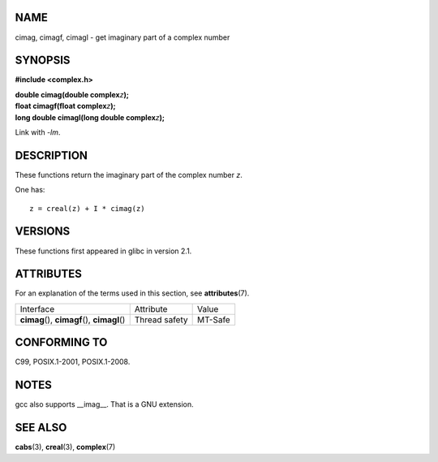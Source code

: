 NAME
====

cimag, cimagf, cimagl - get imaginary part of a complex number

SYNOPSIS
========

**#include <complex.h>**

| **double cimag(double complex**\ *z*\ **);**
| **float cimagf(float complex**\ *z*\ **);**
| **long double cimagl(long double complex**\ *z*\ **);**

Link with *-lm*.

DESCRIPTION
===========

These functions return the imaginary part of the complex number *z*.

One has:

::

       z = creal(z) + I * cimag(z)

VERSIONS
========

These functions first appeared in glibc in version 2.1.

ATTRIBUTES
==========

For an explanation of the terms used in this section, see
**attributes**\ (7).

============================================= ============= =======
Interface                                     Attribute     Value
**cimag**\ (), **cimagf**\ (), **cimagl**\ () Thread safety MT-Safe
============================================= ============= =======

CONFORMING TO
=============

C99, POSIX.1-2001, POSIX.1-2008.

NOTES
=====

gcc also supports \__imag__. That is a GNU extension.

SEE ALSO
========

**cabs**\ (3), **creal**\ (3), **complex**\ (7)
